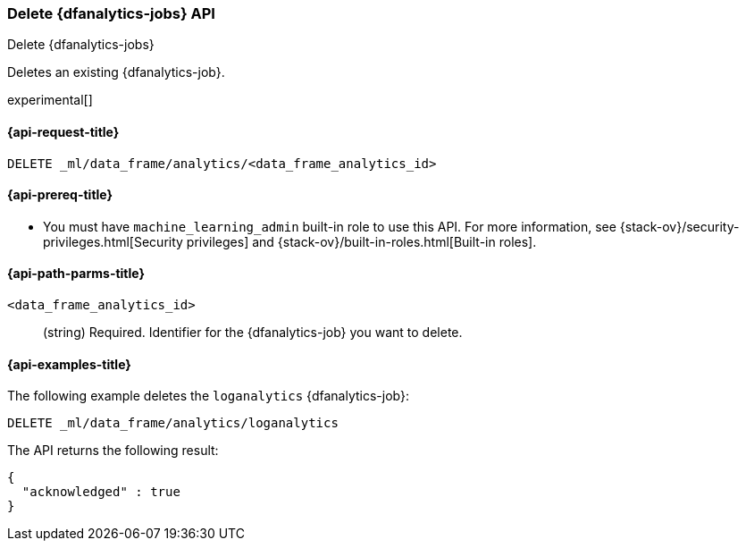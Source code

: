 [role="xpack"]
[testenv="platinum"]
[[delete-dfanalytics]]
=== Delete {dfanalytics-jobs} API
[subs="attributes"]
++++
<titleabbrev>Delete {dfanalytics-jobs}</titleabbrev>
++++

Deletes an existing {dfanalytics-job}.

experimental[]

[[ml-delete-dfanalytics-request]]
==== {api-request-title}

`DELETE _ml/data_frame/analytics/<data_frame_analytics_id>`

[[ml-delete-dfanalytics-prereq]]
==== {api-prereq-title}

* You must have `machine_learning_admin` built-in role to use this API. For more 
information, see {stack-ov}/security-privileges.html[Security privileges] and 
{stack-ov}/built-in-roles.html[Built-in roles].

[[ml-delete-dfanalytics-path-params]]
==== {api-path-parms-title}

`<data_frame_analytics_id>`::
  (string) Required. Identifier for the {dfanalytics-job} you want to delete.

[[ml-delete-dfanalytics-example]]
==== {api-examples-title}

The following example deletes the `loganalytics` {dfanalytics-job}:

[source,js]
--------------------------------------------------
DELETE _ml/data_frame/analytics/loganalytics
--------------------------------------------------
// CONSOLE
// TEST[skip:TBD]

The API returns the following result:

[source,js]
----
{
  "acknowledged" : true
}
----
// TESTRESPONSE